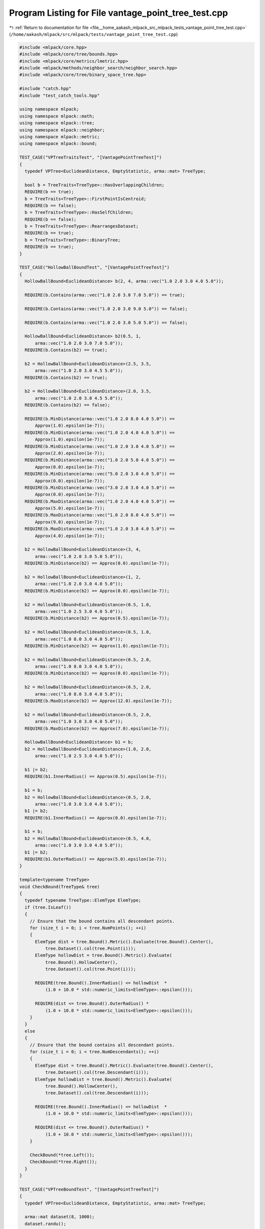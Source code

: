 
.. _program_listing_file__home_aakash_mlpack_src_mlpack_tests_vantage_point_tree_test.cpp:

Program Listing for File vantage_point_tree_test.cpp
====================================================

|exhale_lsh| :ref:`Return to documentation for file <file__home_aakash_mlpack_src_mlpack_tests_vantage_point_tree_test.cpp>` (``/home/aakash/mlpack/src/mlpack/tests/vantage_point_tree_test.cpp``)

.. |exhale_lsh| unicode:: U+021B0 .. UPWARDS ARROW WITH TIP LEFTWARDS

.. code-block:: cpp

   
   #include <mlpack/core.hpp>
   #include <mlpack/core/tree/bounds.hpp>
   #include <mlpack/core/metrics/lmetric.hpp>
   #include <mlpack/methods/neighbor_search/neighbor_search.hpp>
   #include <mlpack/core/tree/binary_space_tree.hpp>
   
   #include "catch.hpp"
   #include "test_catch_tools.hpp"
   
   using namespace mlpack;
   using namespace mlpack::math;
   using namespace mlpack::tree;
   using namespace mlpack::neighbor;
   using namespace mlpack::metric;
   using namespace mlpack::bound;
   
   TEST_CASE("VPTreeTraitsTest", "[VantagePointTreeTest]")
   {
     typedef VPTree<EuclideanDistance, EmptyStatistic, arma::mat> TreeType;
   
     bool b = TreeTraits<TreeType>::HasOverlappingChildren;
     REQUIRE(b == true);
     b = TreeTraits<TreeType>::FirstPointIsCentroid;
     REQUIRE(b == false);
     b = TreeTraits<TreeType>::HasSelfChildren;
     REQUIRE(b == false);
     b = TreeTraits<TreeType>::RearrangesDataset;
     REQUIRE(b == true);
     b = TreeTraits<TreeType>::BinaryTree;
     REQUIRE(b == true);
   }
   
   TEST_CASE("HollowBallBoundTest", "[VantagePointTreeTest]")
   {
     HollowBallBound<EuclideanDistance> b(2, 4, arma::vec("1.0 2.0 3.0 4.0 5.0"));
   
     REQUIRE(b.Contains(arma::vec("1.0 2.0 3.0 7.0 5.0")) == true);
   
     REQUIRE(b.Contains(arma::vec("1.0 2.0 3.0 9.0 5.0")) == false);
   
     REQUIRE(b.Contains(arma::vec("1.0 2.0 3.0 5.0 5.0")) == false);
   
     HollowBallBound<EuclideanDistance> b2(0.5, 1,
         arma::vec("1.0 2.0 3.0 7.0 5.0"));
     REQUIRE(b.Contains(b2) == true);
   
     b2 = HollowBallBound<EuclideanDistance>(2.5, 3.5,
         arma::vec("1.0 2.0 3.0 4.5 5.0"));
     REQUIRE(b.Contains(b2) == true);
   
     b2 = HollowBallBound<EuclideanDistance>(2.0, 3.5,
         arma::vec("1.0 2.0 3.0 4.5 5.0"));
     REQUIRE(b.Contains(b2) == false);
   
     REQUIRE(b.MinDistance(arma::vec("1.0 2.0 8.0 4.0 5.0")) ==
         Approx(1.0).epsilon(1e-7));
     REQUIRE(b.MinDistance(arma::vec("1.0 2.0 4.0 4.0 5.0")) ==
         Approx(1.0).epsilon(1e-7));
     REQUIRE(b.MinDistance(arma::vec("1.0 2.0 3.0 4.0 5.0")) ==
         Approx(2.0).epsilon(1e-7));
     REQUIRE(b.MinDistance(arma::vec("1.0 2.0 5.0 4.0 5.0")) ==
         Approx(0.0).epsilon(1e-7));
     REQUIRE(b.MinDistance(arma::vec("5.0 2.0 3.0 4.0 5.0")) ==
         Approx(0.0).epsilon(1e-7));
     REQUIRE(b.MinDistance(arma::vec("3.0 2.0 3.0 4.0 5.0")) ==
         Approx(0.0).epsilon(1e-7));
     REQUIRE(b.MaxDistance(arma::vec("1.0 2.0 4.0 4.0 5.0")) ==
         Approx(5.0).epsilon(1e-7));
     REQUIRE(b.MaxDistance(arma::vec("1.0 2.0 8.0 4.0 5.0")) ==
         Approx(9.0).epsilon(1e-7));
     REQUIRE(b.MaxDistance(arma::vec("1.0 2.0 3.0 4.0 5.0")) ==
         Approx(4.0).epsilon(1e-7));
   
     b2 = HollowBallBound<EuclideanDistance>(3, 4,
         arma::vec("1.0 2.0 3.0 5.0 5.0"));
     REQUIRE(b.MinDistance(b2) == Approx(0.0).epsilon(1e-7));
   
     b2 = HollowBallBound<EuclideanDistance>(1, 2,
         arma::vec("1.0 2.0 3.0 4.0 5.0"));
     REQUIRE(b.MinDistance(b2) == Approx(0.0).epsilon(1e-7));
   
     b2 = HollowBallBound<EuclideanDistance>(0.5, 1.0,
         arma::vec("1.0 2.5 3.0 4.0 5.0"));
     REQUIRE(b.MinDistance(b2) == Approx(0.5).epsilon(1e-7));
   
     b2 = HollowBallBound<EuclideanDistance>(0.5, 1.0,
         arma::vec("1.0 8.0 3.0 4.0 5.0"));
     REQUIRE(b.MinDistance(b2) == Approx(1.0).epsilon(1e-7));
   
     b2 = HollowBallBound<EuclideanDistance>(0.5, 2.0,
         arma::vec("1.0 8.0 3.0 4.0 5.0"));
     REQUIRE(b.MinDistance(b2) == Approx(0.0).epsilon(1e-7));
   
     b2 = HollowBallBound<EuclideanDistance>(0.5, 2.0,
         arma::vec("1.0 8.0 3.0 4.0 5.0"));
     REQUIRE(b.MaxDistance(b2) == Approx(12.0).epsilon(1e-7));
   
     b2 = HollowBallBound<EuclideanDistance>(0.5, 2.0,
         arma::vec("1.0 3.0 3.0 4.0 5.0"));
     REQUIRE(b.MaxDistance(b2) == Approx(7.0).epsilon(1e-7));
   
     HollowBallBound<EuclideanDistance> b1 = b;
     b2 = HollowBallBound<EuclideanDistance>(1.0, 2.0,
         arma::vec("1.0 2.5 3.0 4.0 5.0"));
   
     b1 |= b2;
     REQUIRE(b1.InnerRadius() == Approx(0.5).epsilon(1e-7));
   
     b1 = b;
     b2 = HollowBallBound<EuclideanDistance>(0.5, 2.0,
         arma::vec("1.0 3.0 3.0 4.0 5.0"));
     b1 |= b2;
     REQUIRE(b1.InnerRadius() == Approx(0.0).epsilon(1e-7));
   
     b1 = b;
     b2 = HollowBallBound<EuclideanDistance>(0.5, 4.0,
         arma::vec("1.0 3.0 3.0 4.0 5.0"));
     b1 |= b2;
     REQUIRE(b1.OuterRadius() == Approx(5.0).epsilon(1e-7));
   }
   
   template<typename TreeType>
   void CheckBound(TreeType& tree)
   {
     typedef typename TreeType::ElemType ElemType;
     if (tree.IsLeaf())
     {
       // Ensure that the bound contains all descendant points.
       for (size_t i = 0; i < tree.NumPoints(); ++i)
       {
         ElemType dist = tree.Bound().Metric().Evaluate(tree.Bound().Center(),
             tree.Dataset().col(tree.Point(i)));
         ElemType hollowDist = tree.Bound().Metric().Evaluate(
             tree.Bound().HollowCenter(),
             tree.Dataset().col(tree.Point(i)));
   
         REQUIRE(tree.Bound().InnerRadius() <= hollowDist  *
             (1.0 + 10.0 * std::numeric_limits<ElemType>::epsilon()));
   
         REQUIRE(dist <= tree.Bound().OuterRadius() *
             (1.0 + 10.0 * std::numeric_limits<ElemType>::epsilon()));
       }
     }
     else
     {
       // Ensure that the bound contains all descendant points.
       for (size_t i = 0; i < tree.NumDescendants(); ++i)
       {
         ElemType dist = tree.Bound().Metric().Evaluate(tree.Bound().Center(),
             tree.Dataset().col(tree.Descendant(i)));
         ElemType hollowDist = tree.Bound().Metric().Evaluate(
             tree.Bound().HollowCenter(),
             tree.Dataset().col(tree.Descendant(i)));
   
         REQUIRE(tree.Bound().InnerRadius() <= hollowDist  *
             (1.0 + 10.0 * std::numeric_limits<ElemType>::epsilon()));
   
         REQUIRE(dist <= tree.Bound().OuterRadius() *
             (1.0 + 10.0 * std::numeric_limits<ElemType>::epsilon()));
       }
   
       CheckBound(*tree.Left());
       CheckBound(*tree.Right());
     }
   }
   
   TEST_CASE("VPTreeBoundTest", "[VantagePointTreeTest]")
   {
     typedef VPTree<EuclideanDistance, EmptyStatistic, arma::mat> TreeType;
   
     arma::mat dataset(8, 1000);
     dataset.randu();
   
     TreeType tree(dataset);
     CheckBound(tree);
   }
   
   TEST_CASE("VPTreeTest", "[VantagePointTreeTest]")
   {
     typedef VPTree<EuclideanDistance, EmptyStatistic, arma::mat> TreeType;
   
     size_t maxRuns = 10; // Ten total tests.
     size_t pointIncrements = 1000; // Range is from 2000 points to 11000.
   
     // We use the default leaf size of 20.
     for (size_t run = 0; run < maxRuns; run++)
     {
       size_t dimensions = run + 2;
       size_t maxPoints = (run + 1) * pointIncrements;
   
       size_t size = maxPoints;
       arma::mat dataset = arma::mat(dimensions, size);
       arma::mat datacopy; // Used to test mappings.
   
       // Mappings for post-sort verification of data.
       std::vector<size_t> newToOld;
       std::vector<size_t> oldToNew;
   
       // Generate data.
       dataset.randu();
   
       // Build the tree itself.
       TreeType root(dataset, newToOld, oldToNew);
       const arma::mat& treeset = root.Dataset();
   
       // Ensure the size of the tree is correct.
       REQUIRE(root.NumDescendants() == size);
   
       // Check the forward and backward mappings for correctness.
       for (size_t i = 0; i < size; ++i)
       {
         for (size_t j = 0; j < dimensions; ++j)
         {
           REQUIRE(treeset(j, i) == dataset(j, newToOld[i]));
           REQUIRE(treeset(j, oldToNew[i]) == dataset(j, i));
         }
       }
     }
   }
   
   TEST_CASE("SingleVPTreeTraverserTest", "[VantagePointTreeTest]")
   {
     arma::mat dataset;
     dataset.randu(8, 1000); // 1000 points in 8 dimensions.
     arma::Mat<size_t> neighbors1;
     arma::mat distances1;
     arma::Mat<size_t> neighbors2;
     arma::mat distances2;
   
     // Nearest neighbor search with the VP tree.
     NeighborSearch<NearestNeighborSort, metric::LMetric<2, true>, arma::mat,
         VPTree> knn1(dataset, SINGLE_TREE_MODE);
   
     knn1.Search(5, neighbors1, distances1);
   
     // Nearest neighbor search the naive way.
     KNN knn2(dataset, NAIVE_MODE);
   
     knn2.Search(5, neighbors2, distances2);
   
     for (size_t i = 0; i < neighbors1.size(); ++i)
     {
       REQUIRE(neighbors1[i] == neighbors2[i]);
       REQUIRE(distances1[i] == distances2[i]);
     }
   }
   
   TEST_CASE("DualVPTreeTraverserTest", "[VantagePointTreeTest]")
   {
     arma::mat dataset;
     dataset.randu(8, 1000); // 1000 points in 8 dimensions.
     arma::Mat<size_t> neighbors1;
     arma::mat distances1;
     arma::Mat<size_t> neighbors2;
     arma::mat distances2;
   
     // Nearest neighbor search with the VP tree.
     NeighborSearch<NearestNeighborSort, metric::LMetric<2, true>, arma::mat,
         VPTree> knn1(dataset, DUAL_TREE_MODE);
   
     knn1.Search(5, neighbors1, distances1);
   
     // Nearest neighbor search the naive way.
     KNN knn2(dataset, NAIVE_MODE);
   
     knn2.Search(5, neighbors2, distances2);
   
     for (size_t i = 0; i < neighbors1.size(); ++i)
     {
       REQUIRE(neighbors1[i] == neighbors2[i]);
       REQUIRE(distances1[i] == distances2[i]);
     }
   }
